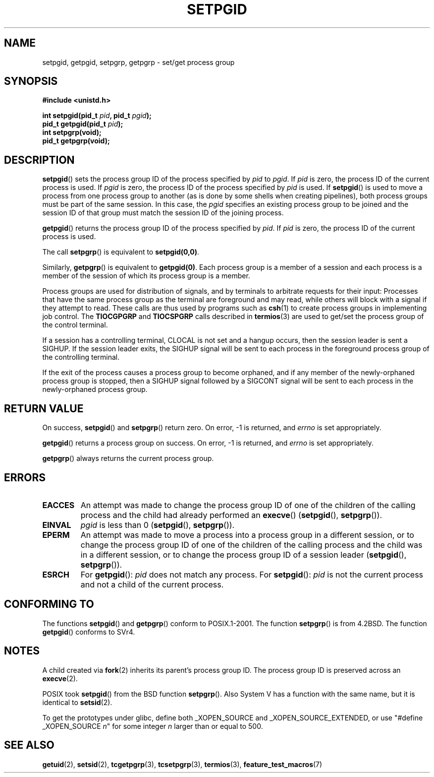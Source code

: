 .\" Copyright (c) 1983, 1991 Regents of the University of California.
.\" All rights reserved.
.\"
.\" Redistribution and use in source and binary forms, with or without
.\" modification, are permitted provided that the following conditions
.\" are met:
.\" 1. Redistributions of source code must retain the above copyright
.\"    notice, this list of conditions and the following disclaimer.
.\" 2. Redistributions in binary form must reproduce the above copyright
.\"    notice, this list of conditions and the following disclaimer in the
.\"    documentation and/or other materials provided with the distribution.
.\" 3. All advertising materials mentioning features or use of this software
.\"    must display the following acknowledgement:
.\"	This product includes software developed by the University of
.\"	California, Berkeley and its contributors.
.\" 4. Neither the name of the University nor the names of its contributors
.\"    may be used to endorse or promote products derived from this software
.\"    without specific prior written permission.
.\"
.\" THIS SOFTWARE IS PROVIDED BY THE REGENTS AND CONTRIBUTORS ``AS IS'' AND
.\" ANY EXPRESS OR IMPLIED WARRANTIES, INCLUDING, BUT NOT LIMITED TO, THE
.\" IMPLIED WARRANTIES OF MERCHANTABILITY AND FITNESS FOR A PARTICULAR PURPOSE
.\" ARE DISCLAIMED.  IN NO EVENT SHALL THE REGENTS OR CONTRIBUTORS BE LIABLE
.\" FOR ANY DIRECT, INDIRECT, INCIDENTAL, SPECIAL, EXEMPLARY, OR CONSEQUENTIAL
.\" DAMAGES (INCLUDING, BUT NOT LIMITED TO, PROCUREMENT OF SUBSTITUTE GOODS
.\" OR SERVICES; LOSS OF USE, DATA, OR PROFITS; OR BUSINESS INTERRUPTION)
.\" HOWEVER CAUSED AND ON ANY THEORY OF LIABILITY, WHETHER IN CONTRACT, STRICT
.\" LIABILITY, OR TORT (INCLUDING NEGLIGENCE OR OTHERWISE) ARISING IN ANY WAY
.\" OUT OF THE USE OF THIS SOFTWARE, EVEN IF ADVISED OF THE POSSIBILITY OF
.\" SUCH DAMAGE.
.\"
.\"     @(#)getpgrp.2	6.4 (Berkeley) 3/10/91
.\"
.\" Modified 1993-07-24 by Rik Faith <faith@cs.unc.edu>
.\" Modified 1995-04-15 by Michael Chastain <mec@shell.portal.com>:
.\"   Added 'getpgid'.
.\" Modified 1996-07-21 by Andries Brouwer <aeb@cwi.nl>
.\" Modified 1996-11-06 by Eric S. Raymond <esr@thyrsus.com>
.\" Modified 1999-09-02 by Michael Haardt <michael@moria.de>
.\" Modified 2002-01-18 by Michael Kerrisk <mtk-manpages@gmx.net>
.\" Modified 2003-01-20 by Andries Brouwer <aeb@cwi.nl>
.\"
.TH SETPGID 2 2003-01-20 "Linux" "Linux Programmer's Manual"
.SH NAME
setpgid, getpgid, setpgrp, getpgrp \- set/get process group
.SH SYNOPSIS
.B #include <unistd.h>
.sp
.BI "int setpgid(pid_t " pid ", pid_t " pgid );
.br
.BI "pid_t getpgid(pid_t " pid );
.br
.B int setpgrp(void);
.br
.B pid_t getpgrp(void);
.SH DESCRIPTION
.BR setpgid ()
sets the process group ID of the process specified by
.I pid
to
.IR pgid .
If
.I pid
is zero, the process ID of the current process is used.  If
.I pgid
is zero, the process ID of the process specified by
.I pid
is used.  If \fBsetpgid\fP() is used to move a process from one process
group to another (as is done by some shells when creating pipelines),
both process groups must be part of the same session.  In this case,
the \fIpgid\fP specifies an existing process group to be joined and the
session ID of that group must match the session ID of the joining process.

.BR getpgid ()
returns the process group ID of the process specified by
.IR pid .
If
.I pid
is zero, the process ID of the current process is used.

The call
.BR setpgrp ()
is equivalent to
.BR setpgid(0,0) .

Similarly,
.BR getpgrp ()
is equivalent to
.BR getpgid(0) .
Each process group is a member of a session and each process is a
member of the session of which its process group is a member.

Process groups are used for distribution of signals, and by terminals to
arbitrate requests for their input: Processes that have the same process
group as the terminal are foreground and may read, while others will
block with a signal if they attempt to read.
These calls are thus used by programs such as
.BR csh (1)
to create process groups in implementing job control.  The
.B TIOCGPGRP
and
.B TIOCSPGRP
calls described in
.BR termios (3)
are used to get/set the process group of the control terminal.

If a session has a controlling terminal, CLOCAL is not set and a hangup
occurs, then the session leader is sent a SIGHUP.  If the session leader
exits, the SIGHUP signal will be sent to each process in the foreground
process group of the controlling terminal.

If the exit of the process causes a process group to become orphaned,
and if any member of the newly-orphaned process group is stopped, then a
SIGHUP signal followed by a SIGCONT signal will be sent to each process
in the newly-orphaned process group.

.SH "RETURN VALUE"
On success,
.BR setpgid ()
and 
.BR setpgrp ()
return zero.  On error, \-1 is returned, and
.I errno
is set appropriately.

.BR getpgid ()
returns a process group on success.
On error, \-1 is returned, and
.I errno
is set appropriately.

.BR getpgrp ()
always returns the current process group.
.SH ERRORS
.TP
.B EACCES
An attempt was made to change the process group ID
of one of the children of the calling process and the child had
already performed an \fBexecve\fP()
(\fBsetpgid\fP(), \fBsetpgrp\fP()).
.TP
.B EINVAL
.I pgid
is less than 0
(\fBsetpgid\fP(), \fBsetpgrp\fP()).
.TP
.B EPERM
An attempt was made to move a process into a process group in a 
different session, or to change the process 
group ID of one of the children of the calling process and the 
child was in a different session, or to change the process group ID of
a session leader
(\fBsetpgid\fP(), \fBsetpgrp\fP()).
.TP
.B ESRCH
For
.BR getpgid ():
.I pid
does not match any process.
For
.BR setpgid ():
.I pid
is not the current process and not a child of the current process.
.SH "CONFORMING TO"
The functions
.BR setpgid ()
and
.BR getpgrp ()
conform to POSIX.1-2001.
The function
.BR setpgrp ()
is from 4.2BSD.
The function
.BR getpgid ()
conforms to SVr4.
.SH NOTES
A child created via 
.BR fork (2)
inherits its parent's process group ID.
The process group ID is preserved across an
.BR execve (2).

POSIX took
.BR setpgid ()
from the BSD function
.BR setpgrp ().
Also System V has a function with the same name, but it is identical to
.BR setsid (2).
.LP
To get the prototypes under glibc, define both _XOPEN_SOURCE and
_XOPEN_SOURCE_EXTENDED, or use "#define _XOPEN_SOURCE \fIn\fP"
for some integer \fIn\fP larger than or equal to 500.
.SH "SEE ALSO"
.BR getuid (2),
.BR setsid (2),
.BR tcgetpgrp (3),
.BR tcsetpgrp (3),
.BR termios (3),
.BR feature_test_macros (7)
